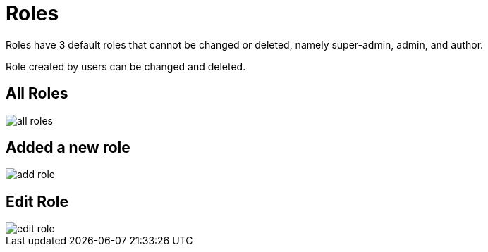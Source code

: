 = Roles

Roles have 3 default roles that cannot be changed or deleted, namely super-admin, admin, and author.

Role created by users can be changed and deleted.

== All Roles

image::all-roles.jpeg[align=center]

== Added a new role

image::add-role.jpeg[align=center]

== Edit Role

image::edit-role.jpeg[align=center]